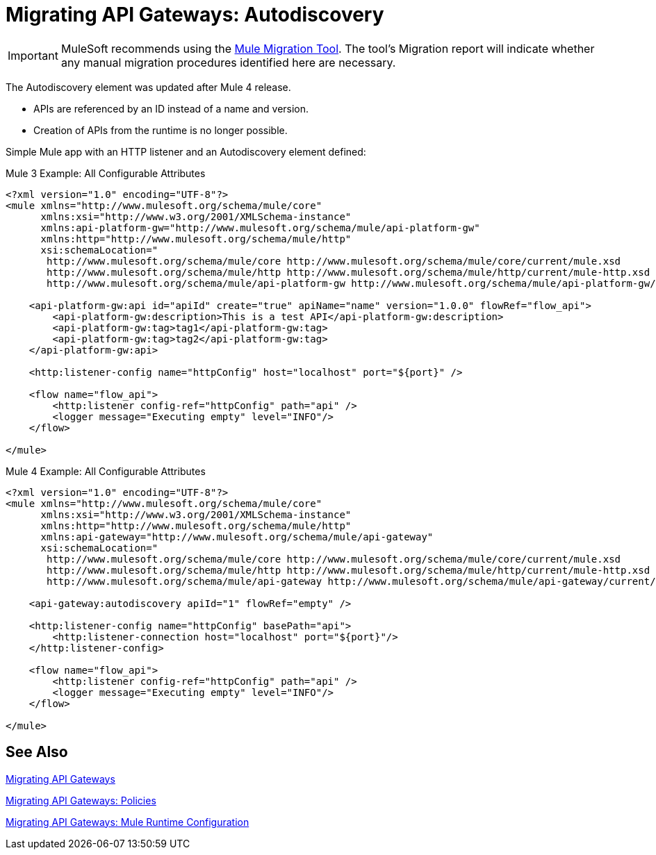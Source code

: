 = Migrating API Gateways: Autodiscovery
// authors: Federico Balbi and Nahuel Dalla Vecchia (assigned by Eva)

IMPORTANT: MuleSoft recommends using the link:migration-tool[Mule Migration Tool].
The tool's Migration report will indicate whether any manual migration procedures identified here are necessary.

// Explain generally how and why things changed between Mule 3 and Mule 4.
The Autodiscovery element was updated after Mule 4 release.

* APIs are referenced by an ID instead of a name and version.
* Creation of APIs from the runtime is no longer possible.

Simple Mule app with an HTTP listener and an Autodiscovery element defined:

.Mule 3 Example: All Configurable Attributes
[source,xml,linenums]
----
<?xml version="1.0" encoding="UTF-8"?>
<mule xmlns="http://www.mulesoft.org/schema/mule/core"
      xmlns:xsi="http://www.w3.org/2001/XMLSchema-instance"
      xmlns:api-platform-gw="http://www.mulesoft.org/schema/mule/api-platform-gw"
      xmlns:http="http://www.mulesoft.org/schema/mule/http"
      xsi:schemaLocation="
       http://www.mulesoft.org/schema/mule/core http://www.mulesoft.org/schema/mule/core/current/mule.xsd
       http://www.mulesoft.org/schema/mule/http http://www.mulesoft.org/schema/mule/http/current/mule-http.xsd
       http://www.mulesoft.org/schema/mule/api-platform-gw http://www.mulesoft.org/schema/mule/api-platform-gw/current/mule-api-platform-gw.xsd">

    <api-platform-gw:api id="apiId" create="true" apiName="name" version="1.0.0" flowRef="flow_api">
        <api-platform-gw:description>This is a test API</api-platform-gw:description>
        <api-platform-gw:tag>tag1</api-platform-gw:tag>
        <api-platform-gw:tag>tag2</api-platform-gw:tag>
    </api-platform-gw:api>

    <http:listener-config name="httpConfig" host="localhost" port="${port}" />

    <flow name="flow_api">
        <http:listener config-ref="httpConfig" path="api" />
        <logger message="Executing empty" level="INFO"/>
    </flow>

</mule>
----

.Mule 4 Example: All Configurable Attributes
[source,xml,linenums]
----
<?xml version="1.0" encoding="UTF-8"?>
<mule xmlns="http://www.mulesoft.org/schema/mule/core"
      xmlns:xsi="http://www.w3.org/2001/XMLSchema-instance"
      xmlns:http="http://www.mulesoft.org/schema/mule/http"
      xmlns:api-gateway="http://www.mulesoft.org/schema/mule/api-gateway"
      xsi:schemaLocation="
       http://www.mulesoft.org/schema/mule/core http://www.mulesoft.org/schema/mule/core/current/mule.xsd
       http://www.mulesoft.org/schema/mule/http http://www.mulesoft.org/schema/mule/http/current/mule-http.xsd
       http://www.mulesoft.org/schema/mule/api-gateway http://www.mulesoft.org/schema/mule/api-gateway/current/mule-api-gateway.xsd">

    <api-gateway:autodiscovery apiId="1" flowRef="empty" />

    <http:listener-config name="httpConfig" basePath="api">
        <http:listener-connection host="localhost" port="${port}"/>
    </http:listener-config>

    <flow name="flow_api">
        <http:listener config-ref="httpConfig" path="api" />
        <logger message="Executing empty" level="INFO"/>
    </flow>

</mule>
----


== See Also

link:migration-api-gateways[Migrating API Gateways]

link:migration-api-gateways-policies[Migrating API Gateways: Policies]

link:migration-api-gateways-runtime-config[Migrating API Gateways: Mule Runtime Configuration]
